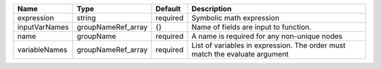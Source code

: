 

============= ================== ======== ============================================================================ 
Name          Type               Default  Description                                                                  
============= ================== ======== ============================================================================ 
expression    string             required Symbolic math expression                                                     
inputVarNames groupNameRef_array {}       Name of fields are input to function.                                        
name          groupName          required A name is required for any non-unique nodes                                  
variableNames groupNameRef_array required List of variables in expression.  The order must match the evaluate argument 
============= ================== ======== ============================================================================ 


